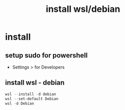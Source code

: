 #+title: install wsl/debian
#+startup: show2levels

* install
** setup sudo for powershell
 - Settings > for Developers
** install wsl - debian
#+begin_src powershell
wsl --install -d debian
wsl --set-default Debian
wsl -d Debian
#+end_src
